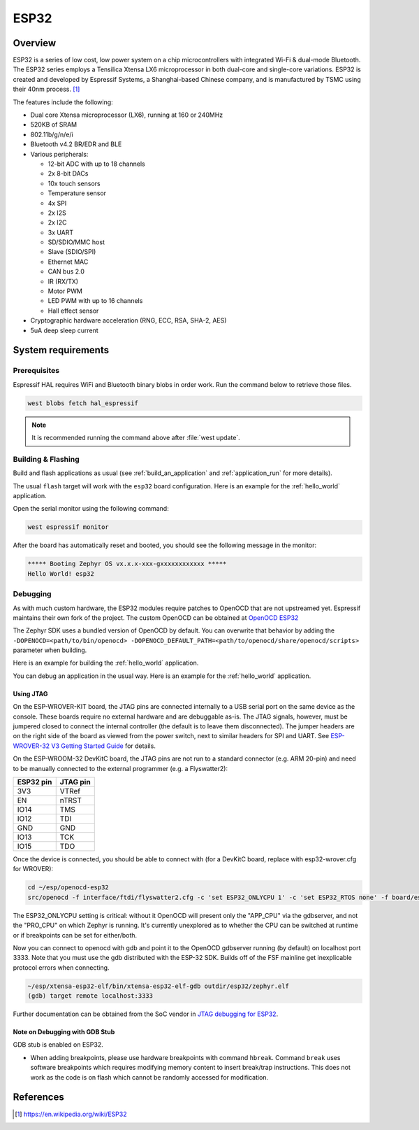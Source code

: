 .. _esp32:

ESP32
#####

Overview
********

ESP32 is a series of low cost, low power system on a chip microcontrollers
with integrated Wi-Fi & dual-mode Bluetooth.  The ESP32 series employs a
Tensilica Xtensa LX6 microprocessor in both dual-core and single-core
variations.  ESP32 is created and developed by Espressif Systems, a
Shanghai-based Chinese company, and is manufactured by TSMC using their 40nm
process. [1]_

The features include the following:

- Dual core Xtensa microprocessor (LX6), running at 160 or 240MHz
- 520KB of SRAM
- 802.11b/g/n/e/i
- Bluetooth v4.2 BR/EDR and BLE
- Various peripherals:

  - 12-bit ADC with up to 18 channels
  - 2x 8-bit DACs
  - 10x touch sensors
  - Temperature sensor
  - 4x SPI
  - 2x I2S
  - 2x I2C
  - 3x UART
  - SD/SDIO/MMC host
  - Slave (SDIO/SPI)
  - Ethernet MAC
  - CAN bus 2.0
  - IR (RX/TX)
  - Motor PWM
  - LED PWM with up to 16 channels
  - Hall effect sensor

- Cryptographic hardware acceleration (RNG, ECC, RSA, SHA-2, AES)
- 5uA deep sleep current

System requirements
*******************

Prerequisites
-------------

Espressif HAL requires WiFi and Bluetooth binary blobs in order work. Run the command
below to retrieve those files.

.. code-block:: console

   west blobs fetch hal_espressif

.. note::

   It is recommended running the command above after :file:`west update`.

Building & Flashing
-------------------

Build and flash applications as usual (see :ref:`build_an_application` and
:ref:`application_run` for more details).

.. zephyr-app-commands::
   :zephyr-app: samples/hello_world
   :board: esp32
   :goals: build

The usual ``flash`` target will work with the ``esp32`` board
configuration. Here is an example for the :ref:`hello_world`
application.

.. zephyr-app-commands::
   :zephyr-app: samples/hello_world
   :board: esp32
   :goals: flash

Open the serial monitor using the following command:

.. code-block:: shell

   west espressif monitor

After the board has automatically reset and booted, you should see the following
message in the monitor:

.. code-block:: console

   ***** Booting Zephyr OS vx.x.x-xxx-gxxxxxxxxxxxx *****
   Hello World! esp32

Debugging
---------

As with much custom hardware, the ESP32 modules require patches to
OpenOCD that are not upstreamed yet. Espressif maintains their own fork of
the project. The custom OpenOCD can be obtained at `OpenOCD ESP32`_

The Zephyr SDK uses a bundled version of OpenOCD by default. You can overwrite that behavior by adding the
``-DOPENOCD=<path/to/bin/openocd> -DOPENOCD_DEFAULT_PATH=<path/to/openocd/share/openocd/scripts>``
parameter when building.

Here is an example for building the :ref:`hello_world` application.

.. zephyr-app-commands::
   :zephyr-app: samples/hello_world
   :board: esp32
   :goals: build flash
   :gen-args: -DOPENOCD=<path/to/bin/openocd> -DOPENOCD_DEFAULT_PATH=<path/to/openocd/share/openocd/scripts>

You can debug an application in the usual way. Here is an example for the :ref:`hello_world` application.

.. zephyr-app-commands::
   :zephyr-app: samples/hello_world
   :board: esp32
   :goals: debug

Using JTAG
======================

On the ESP-WROVER-KIT board, the JTAG pins are connected internally to
a USB serial port on the same device as the console.  These boards
require no external hardware and are debuggable as-is.  The JTAG
signals, however, must be jumpered closed to connect the internal
controller (the default is to leave them disconnected).  The jumper
headers are on the right side of the board as viewed from the power
switch, next to similar headers for SPI and UART.  See
`ESP-WROVER-32 V3 Getting Started Guide`_ for details.

On the ESP-WROOM-32 DevKitC board, the JTAG pins are not run to a
standard connector (e.g. ARM 20-pin) and need to be manually connected
to the external programmer (e.g. a Flyswatter2):

+------------+-----------+
| ESP32 pin  | JTAG pin  |
+============+===========+
| 3V3        | VTRef     |
+------------+-----------+
| EN         | nTRST     |
+------------+-----------+
| IO14       | TMS       |
+------------+-----------+
| IO12       | TDI       |
+------------+-----------+
| GND        | GND       |
+------------+-----------+
| IO13       | TCK       |
+------------+-----------+
| IO15       | TDO       |
+------------+-----------+

Once the device is connected, you should be able to connect with (for
a DevKitC board, replace with esp32-wrover.cfg for WROVER):

.. code-block:: console

    cd ~/esp/openocd-esp32
    src/openocd -f interface/ftdi/flyswatter2.cfg -c 'set ESP32_ONLYCPU 1' -c 'set ESP32_RTOS none' -f board/esp-wroom-32.cfg -s tcl

The ESP32_ONLYCPU setting is critical: without it OpenOCD will present
only the "APP_CPU" via the gdbserver, and not the "PRO_CPU" on which
Zephyr is running.  It's currently unexplored as to whether the CPU
can be switched at runtime or if breakpoints can be set for
either/both.

Now you can connect to openocd with gdb and point it to the OpenOCD
gdbserver running (by default) on localhost port 3333.  Note that you
must use the gdb distributed with the ESP-32 SDK.  Builds off of the
FSF mainline get inexplicable protocol errors when connecting.

.. code-block:: console

    ~/esp/xtensa-esp32-elf/bin/xtensa-esp32-elf-gdb outdir/esp32/zephyr.elf
    (gdb) target remote localhost:3333

Further documentation can be obtained from the SoC vendor in `JTAG debugging
for ESP32`_.

Note on Debugging with GDB Stub
===============================

GDB stub is enabled on ESP32.

* When adding breakpoints, please use hardware breakpoints with command
  ``hbreak``. Command ``break`` uses software breakpoints which requires
  modifying memory content to insert break/trap instructions.
  This does not work as the code is on flash which cannot be randomly
  accessed for modification.

References
**********

.. [1] https://en.wikipedia.org/wiki/ESP32
.. _`ESP32 Technical Reference Manual`: https://espressif.com/sites/default/files/documentation/esp32_technical_reference_manual_en.pdf
.. _`JTAG debugging for ESP32`: https://docs.espressif.com/projects/esp-idf/en/latest/esp32/api-guides/jtag-debugging/index.html
.. _`Hardware Reference`: https://docs.espressif.com/projects/esp-idf/en/latest/esp32/hw-reference/index.html
.. _`ESP-WROVER-32 V3 Getting Started Guide`: https://docs.espressif.com/projects/esp-idf/en/latest/esp32/hw-reference/esp32/get-started-wrover-kit.html
.. _`OpenOCD ESP32`: https://github.com/espressif/openocd-esp32/releases
